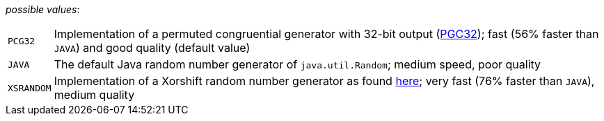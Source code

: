 // 3Worlds documentation for property rng.RngAlgType
// CAUTION: generated code - do not modify
// generated by CentralResourceGenerator on Mon Aug 02 11:45:22 AEST 2021

_possible values_:

[horizontal]
`PCG32`:: Implementation of a permuted congruential generator with 32-bit output (https://en.wikipedia.org/wiki/Permuted_congruential_generator[PGC32]); fast (56% faster than `JAVA`) and good quality (default value)
`JAVA`:: The default Java random number generator of `java.util.Random`; medium speed, poor quality
`XSRANDOM`:: Implementation of a Xorshift random number generator as found http://demesos.blogspot.com/2011/09/replacing-java-random-generator.html[here]; very fast (76% faster than `JAVA`), medium quality


